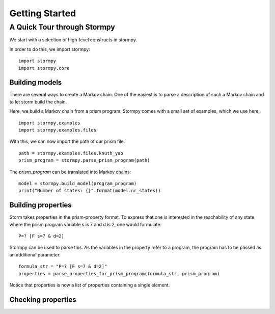 ****************************
Getting Started
****************************


A Quick Tour through Stormpy
================================

We start with a selection of high-level constructs in stormpy. 

In order to do this, we import stormpy::

	import stormpy
	import stormpy.core
	
	
Building models 
-----------------------
	
There are several ways to create a Markov chain. 
One of the easiest is to parse a description of such a Markov chain and to let storm build the chain. 

Here, we build a Markov chain from a prism program.
Stormpy comes with a small set of examples, which we use here::

	import stormpy.examples
	import stormpy.examples.files

With this, we can now import the path of our prism file::

	path = stormpy.examples.files.knuth_yao
	prism_program = stormpy.parse_prism_program(path)
	
The `prism_program` can be translated into Markov chains::

    model = stormpy.build_model(program_program)
    print("Number of states: {}".format(model.nr_states))


Building properties
--------------------------
Storm takes properties in the prism-property format. To express that one is interested in the reachability of any state where the prism program variable s is 7 and d is 2, one would formulate::

	P=? [F s=7 & d=2]

Stormpy can be used to parse this. As the variables in the property refer to a program, the program has to be passed as an additional parameter::

	formula_str = "P=? [F s=7 & d=2]"
	properties = parse_properties_for_prism_program(formula_str, prism_program)  

Notice that properties is now a list of properties containing a single element. 







Checking properties
---------------------------

